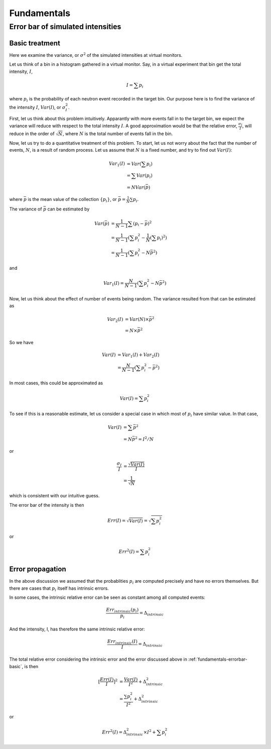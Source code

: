 .. _Fundamentals:

Fundamentals
============

Error bar of simulated intensities
----------------------------------

.. _fundamentals-errorbar-basic:

Basic treatment
^^^^^^^^^^^^^^^

Here we examine the variance, or :math:`\sigma^2` of the simulated
intensities at virtual monitors.


Let us think of a bin in a histogram gathered in a virtual monitor.
Say, in a virtual experiment that bin get the total intensity, 
:math:`I`, 

.. math::
   I = \sum p_i

where :math:`p_i` is the probability of each neutron event recorded
in the target bin.
Our purpose here is to find the variance of the intensity :math:`I`,
:math:`Var(I)`, or :math:`\sigma^2_I`.

First, let us think about this problem intuitively.
Apparantly with more events fall in to the target bin,
we expect the variance will reduce with respect to 
the total intensity :math:`I`. A good approximation would be that
the relative error, :math:`\frac{\sigma_I}{I}`, will reduce
in the order of :math:`\sqrt{N}`, where :math:`N` is the
total number of events fall in the bin.

Now, let us try to do a quantitative treatment of this problem.
To start, let us not worry about the fact that the number
of events, :math:`N`, is a result of random process. Let us assume
that :math:`N` is a fixed number, and try to find out :math:`Var(I)`:

.. math::
   Var_1(I) &= Var(\sum p_i)	\\
   	  &= \sum Var(p_i)	\\
	  &= N Var(\bar{p})

where :math:`\bar{p}` is the mean value of the collection
:math:`\{p_i\}`, or :math:`\bar{p}=\frac{1}{N}\sum{p_i}`.

The variance of :math:`\bar{p}` can be estimated by

.. math::
   Var(\bar{p}) &= \frac{1}{N-1} \sum{(p_i-\bar{p})^2} \\
   		&= \frac{1}{N-1} (\sum p^2_i - \frac{1}{N} {(\sum p_i)}^2) \\
   		&= \frac{1}{N-1} (\sum p^2_i - N \bar{p}^2)

and 

.. math::
   Var_1(I) = \frac{N}{N-1} (\sum p^2_i - N \bar{p}^2)

Now, let us think about the effect of number of events being random.
The variance resulted from that can be estimated as

.. math::
   Var_2(I) &= Var(N) \times \bar{p}^2 \\
   	    &= N \times \bar{p}^2

So we have

.. math::
   Var(I) &= Var_1(I) + Var_2(I) \\
   	  &= \frac{N}{N-1} (\sum{p_i^2} - \bar{p}^2)

In most cases, this could be approximated as

.. math::
   Var(I) = \sum{p_i^2}

To see if this is a reasonable estimate, let us consider a special case 
in which most of :math:`p_i` have similar value. In that case,

.. math::
   Var(I) &= \sum{\bar{p}^2} \\
   	  &= N\bar{p}^2 = I^2/N

or

.. math::
   \frac{\sigma_I}{I} &= \frac{\sqrt{Var(I)}}{I} \\
   		      &= \frac{1}{\sqrt{N}}

which is consistent with our intuitive guess.

The error bar of the intensity is then

.. math::
   Err(I) = \sqrt{Var(I)} = \sqrt{\sum{p_i^2}}

or 

.. math::
   Err^2(I) = \sum{p_i^2}


.. _fundamentals-errorbar-errorprop:

Error propagation
^^^^^^^^^^^^^^^^^

In the above discussion we assumed that the probablities
:math:`{p_i}` are computed precisely and have no errors
themselves. 
But there are cases that :math:`{p_i}` itself has intrinsic errors.

In some cases, the intrinsic relative error can be seen as constant
among all computed events:

.. math::
   \frac{Err_{intrinsic}(p_i)}{p_i} = \Delta_{intrinsic}

And the intensity, I, has therefore the same intrinsic relative error:

.. math::
   \frac{Err_{intrinsic}(I)}{I} = \Delta_{intrinsic}

The total relative error considering the intrinsic error
and the error discussed above in :ref:`fundamentals-errorbar-basic`, is then

.. math::
   {[\frac{Err(I)}{I}]}^2 &= \frac{Var(I)}{I^2} + \Delta_{intrinsic}^2 \\
   			  &= \frac{\sum{p_i^2}}{I^2} + \Delta_{intrinsic}^2

or

.. math::
   Err^2(I) = \Delta_{intrinsic}^2 \times I^2  + \sum{p_i^2}
